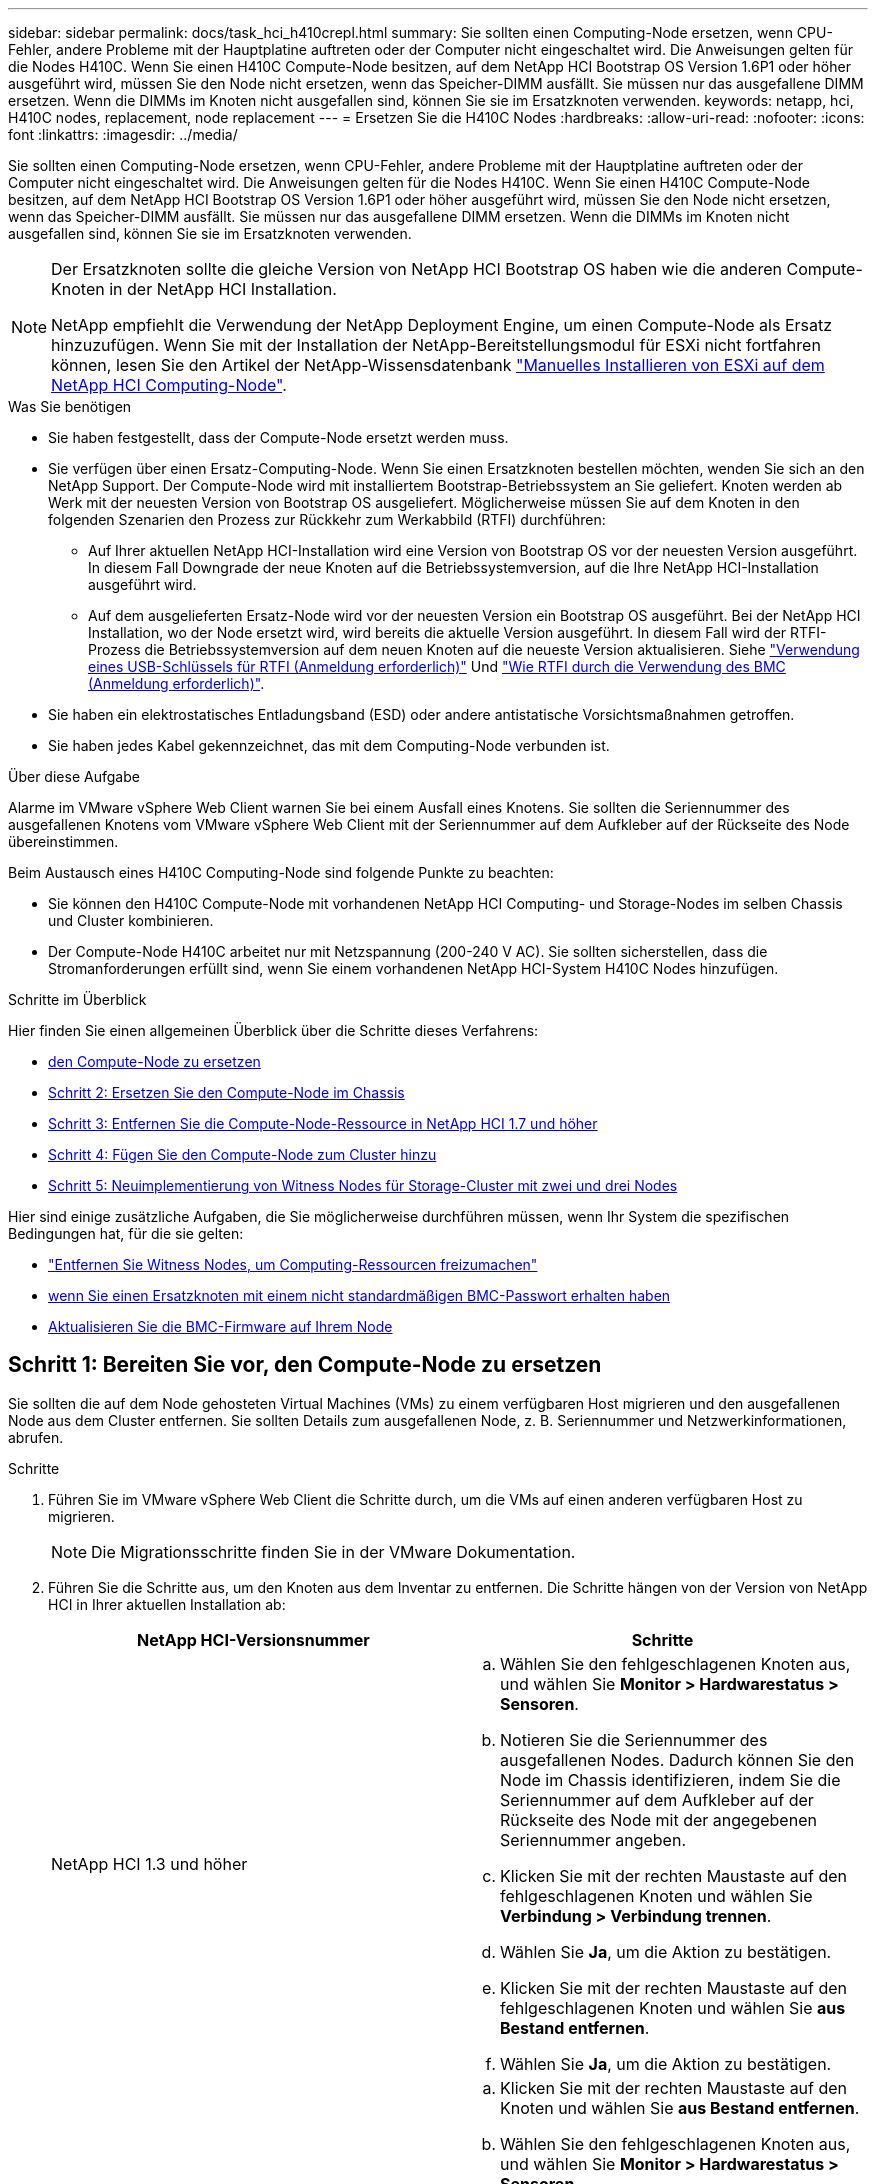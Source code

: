---
sidebar: sidebar 
permalink: docs/task_hci_h410crepl.html 
summary: Sie sollten einen Computing-Node ersetzen, wenn CPU-Fehler, andere Probleme mit der Hauptplatine auftreten oder der Computer nicht eingeschaltet wird. Die Anweisungen gelten für die Nodes H410C. Wenn Sie einen H410C Compute-Node besitzen, auf dem NetApp HCI Bootstrap OS Version 1.6P1 oder höher ausgeführt wird, müssen Sie den Node nicht ersetzen, wenn das Speicher-DIMM ausfällt. Sie müssen nur das ausgefallene DIMM ersetzen. Wenn die DIMMs im Knoten nicht ausgefallen sind, können Sie sie im Ersatzknoten verwenden. 
keywords: netapp, hci, H410C nodes, replacement, node replacement 
---
= Ersetzen Sie die H410C Nodes
:hardbreaks:
:allow-uri-read: 
:nofooter: 
:icons: font
:linkattrs: 
:imagesdir: ../media/


[role="lead"]
Sie sollten einen Computing-Node ersetzen, wenn CPU-Fehler, andere Probleme mit der Hauptplatine auftreten oder der Computer nicht eingeschaltet wird. Die Anweisungen gelten für die Nodes H410C. Wenn Sie einen H410C Compute-Node besitzen, auf dem NetApp HCI Bootstrap OS Version 1.6P1 oder höher ausgeführt wird, müssen Sie den Node nicht ersetzen, wenn das Speicher-DIMM ausfällt. Sie müssen nur das ausgefallene DIMM ersetzen. Wenn die DIMMs im Knoten nicht ausgefallen sind, können Sie sie im Ersatzknoten verwenden.

[NOTE]
====
Der Ersatzknoten sollte die gleiche Version von NetApp HCI Bootstrap OS haben wie die anderen Compute-Knoten in der NetApp HCI Installation.

NetApp empfiehlt die Verwendung der NetApp Deployment Engine, um einen Compute-Node als Ersatz hinzuzufügen. Wenn Sie mit der Installation der NetApp-Bereitstellungsmodul für ESXi nicht fortfahren können, lesen Sie den Artikel der NetApp-Wissensdatenbank https://kb.netapp.com/Legacy/NetApp_HCI/OS/How_to_install_ESXi_on_NetApp_HCI_compute_node_manually["Manuelles Installieren von ESXi auf dem NetApp HCI Computing-Node"^].

====
.Was Sie benötigen
* Sie haben festgestellt, dass der Compute-Node ersetzt werden muss.
* Sie verfügen über einen Ersatz-Computing-Node. Wenn Sie einen Ersatzknoten bestellen möchten, wenden Sie sich an den NetApp Support. Der Compute-Node wird mit installiertem Bootstrap-Betriebssystem an Sie geliefert. Knoten werden ab Werk mit der neuesten Version von Bootstrap OS ausgeliefert. Möglicherweise müssen Sie auf dem Knoten in den folgenden Szenarien den Prozess zur Rückkehr zum Werkabbild (RTFI) durchführen:
+
** Auf Ihrer aktuellen NetApp HCI-Installation wird eine Version von Bootstrap OS vor der neuesten Version ausgeführt. In diesem Fall Downgrade der neue Knoten auf die Betriebssystemversion, auf die Ihre NetApp HCI-Installation ausgeführt wird.
** Auf dem ausgelieferten Ersatz-Node wird vor der neuesten Version ein Bootstrap OS ausgeführt. Bei der NetApp HCI Installation, wo der Node ersetzt wird, wird bereits die aktuelle Version ausgeführt. In diesem Fall wird der RTFI-Prozess die Betriebssystemversion auf dem neuen Knoten auf die neueste Version aktualisieren. Siehe link:https://kb.netapp.com/Advice_and_Troubleshooting/Hybrid_Cloud_Infrastructure/NetApp_HCI/HCI_-_How_to_RTFI_using_a_USB_key["Verwendung eines USB-Schlüssels für RTFI (Anmeldung erforderlich)"^] Und link:https://kb.netapp.com/Advice_and_Troubleshooting/Hybrid_Cloud_Infrastructure/NetApp_HCI/How_to_RTFI_an_HCI_Compute_Node_via_BMC["Wie RTFI durch die Verwendung des BMC (Anmeldung erforderlich)"^].


* Sie haben ein elektrostatisches Entladungsband (ESD) oder andere antistatische Vorsichtsmaßnahmen getroffen.
* Sie haben jedes Kabel gekennzeichnet, das mit dem Computing-Node verbunden ist.


.Über diese Aufgabe
Alarme im VMware vSphere Web Client warnen Sie bei einem Ausfall eines Knotens. Sie sollten die Seriennummer des ausgefallenen Knotens vom VMware vSphere Web Client mit der Seriennummer auf dem Aufkleber auf der Rückseite des Node übereinstimmen.

Beim Austausch eines H410C Computing-Node sind folgende Punkte zu beachten:

* Sie können den H410C Compute-Node mit vorhandenen NetApp HCI Computing- und Storage-Nodes im selben Chassis und Cluster kombinieren.
* Der Compute-Node H410C arbeitet nur mit Netzspannung (200-240 V AC). Sie sollten sicherstellen, dass die Stromanforderungen erfüllt sind, wenn Sie einem vorhandenen NetApp HCI-System H410C Nodes hinzufügen.


.Schritte im Überblick
Hier finden Sie einen allgemeinen Überblick über die Schritte dieses Verfahrens:

* <<Schritt 1: Bereiten Sie vor, den Compute-Node zu ersetzen>>
* <<Schritt 2: Ersetzen Sie den Compute-Node im Chassis>>
* <<Schritt 3: Entfernen Sie die Compute-Node-Ressource in NetApp HCI 1.7 und höher>>
* <<Schritt 4: Fügen Sie den Compute-Node zum Cluster hinzu>>
* <<Schritt 5: Neuimplementierung von Witness Nodes für Storage-Cluster mit zwei und drei Nodes>>


Hier sind einige zusätzliche Aufgaben, die Sie möglicherweise durchführen müssen, wenn Ihr System die spezifischen Bedingungen hat, für die sie gelten:

* link:task_hci_removewn.html["Entfernen Sie Witness Nodes, um Computing-Ressourcen freizumachen"]
* <<Ändern Sie das Passwort, wenn Sie einen Ersatzknoten mit einem nicht standardmäßigen BMC-Passwort erhalten haben>>
* <<Aktualisieren Sie die BMC-Firmware auf Ihrem Node>>




== Schritt 1: Bereiten Sie vor, den Compute-Node zu ersetzen

Sie sollten die auf dem Node gehosteten Virtual Machines (VMs) zu einem verfügbaren Host migrieren und den ausgefallenen Node aus dem Cluster entfernen. Sie sollten Details zum ausgefallenen Node, z. B. Seriennummer und Netzwerkinformationen, abrufen.

.Schritte
. Führen Sie im VMware vSphere Web Client die Schritte durch, um die VMs auf einen anderen verfügbaren Host zu migrieren.
+

NOTE: Die Migrationsschritte finden Sie in der VMware Dokumentation.

. Führen Sie die Schritte aus, um den Knoten aus dem Inventar zu entfernen. Die Schritte hängen von der Version von NetApp HCI in Ihrer aktuellen Installation ab:
+
[cols="2*"]
|===
| NetApp HCI-Versionsnummer | Schritte 


| NetApp HCI 1.3 und höher  a| 
.. Wählen Sie den fehlgeschlagenen Knoten aus, und wählen Sie *Monitor > Hardwarestatus > Sensoren*.
.. Notieren Sie die Seriennummer des ausgefallenen Nodes. Dadurch können Sie den Node im Chassis identifizieren, indem Sie die Seriennummer auf dem Aufkleber auf der Rückseite des Node mit der angegebenen Seriennummer angeben.
.. Klicken Sie mit der rechten Maustaste auf den fehlgeschlagenen Knoten und wählen Sie *Verbindung > Verbindung trennen*.
.. Wählen Sie *Ja*, um die Aktion zu bestätigen.
.. Klicken Sie mit der rechten Maustaste auf den fehlgeschlagenen Knoten und wählen Sie *aus Bestand entfernen*.
.. Wählen Sie *Ja*, um die Aktion zu bestätigen.




| NetApp HCI Versionen vor 1.3  a| 
.. Klicken Sie mit der rechten Maustaste auf den Knoten und wählen Sie *aus Bestand entfernen*.
.. Wählen Sie den fehlgeschlagenen Knoten aus, und wählen Sie *Monitor > Hardwarestatus > Sensoren*.
.. Notieren Sie die Seriennummer des Node 0. Diese ist die Seriennummer des ausgefallenen Node. Dadurch können Sie den Node im Chassis identifizieren, indem Sie die Seriennummer auf dem Aufkleber auf der Rückseite des Node mit der angegebenen Seriennummer angeben.
.. Wenn der fehlgeschlagene Knoten ausgewählt wurde, wählen Sie *Verwalten > Netzwerk > VMkernel-Adapter* aus, und kopieren Sie die vier aufgeführten IP-Adressen. Sie können diese Informationen wiederverwenden, wenn Sie die ersten Schritte zur Netzwerkkonfiguration in VMware ESXi ausführen.


|===




== Schritt 2: Ersetzen Sie den Compute-Node im Chassis

Nachdem Sie den ausgefallenen Node aus dem Cluster entfernt haben, können Sie den Node aus dem Chassis entfernen und den Ersatz-Node installieren.


NOTE: Stellen Sie sicher, dass Sie einen antistatischen Schutz haben, bevor Sie die hier beschriebenen Schritte ausführen.

.Schritte
. Setzen Sie den antistatischen Schutz auf.
. Packen Sie den neuen Node aus, und stellen Sie ihn auf eine Ebene Fläche in der Nähe des Chassis ein. Bewahren Sie das Verpackungsmaterial der Verpackung auf, wenn Sie den ausgefallenen Node an NetApp zurücksenden.
. Beschriften Sie jedes Kabel, das an der Rückseite des Node eingesetzt ist, den Sie entfernen möchten. Nach der Installation des neuen Node sollten die Kabel wieder in die ursprünglichen Ports eingesetzt werden.
. Trennen Sie alle Kabel vom Node.
. Wenn Sie die DIMMs wiederverwenden möchten, entfernen Sie sie.
. Ziehen Sie den Nockengriff auf der rechten Seite des Knotens nach unten, und ziehen Sie den Knoten mit beiden Nockengriffen heraus. Der Nockengriff, den Sie nach unten ziehen sollten, hat einen Pfeil darauf, um die Richtung anzuzeigen, in der er sich bewegt. Der andere Nockengriff bewegt sich nicht und ist dort, um den Knoten herausziehen zu helfen.
+

NOTE: Unterstützen Sie den Node mit beiden Händen, wenn Sie ihn aus dem Chassis ziehen.

. Legen Sie den Knoten auf eine Ebene Fläche. Sie sollten den Node verpacken und ihn an NetApp zurücksenden.
. Installieren Sie den Ersatzknoten.
. Drücken Sie den Node in, bis Sie einen Klick hören.
+

CAUTION: Stellen Sie sicher, dass Sie beim Einschieben des Node in das Chassis keine übermäßige Kraft verwenden.

+

NOTE: Stellen Sie sicher, dass der Node eingeschaltet ist. Wenn er nicht automatisch eingeschaltet wird, drücken Sie den Netzschalter an der Vorderseite des Knotens.

. Wenn Sie die DIMMs aus dem ausgefallenen Knoten entfernt haben, setzen Sie sie in den Ersatzknoten ein.
+

NOTE: Sie sollten DIMMs in denselben Steckplätzen ersetzen, die sie im ausgefallenen Node aus entfernt wurden.

. Schließen Sie die Kabel wieder an die Anschlüsse an, von denen Sie sie ursprünglich getrennt haben. Die Etiketten, die Sie beim Trennen an den Kabeln angebracht hatten, helfen Ihnen dabei.
+

CAUTION: Wenn die Luftströmungsöffnungen an der Rückseite des Gehäuses durch Kabel oder Etiketten blockiert sind, kann dies zu vorzeitigen Komponentenausfällen aufgrund einer Überhitzung führen. Zwingen Sie die Kabel nicht zu den Ports. Kabel, Ports oder beides können beschädigt werden.

+

TIP: Stellen Sie sicher, dass der Ersatz-Node auf die gleiche Weise wie die anderen Nodes im Chassis verkabelt ist.





== Schritt 3: Entfernen Sie die Compute-Node-Ressource in NetApp HCI 1.7 und höher

In NetApp HCI 1.7 und höher sollte nach dem physischen Austausch des Nodes die Computing-Node-Ressource über die Management-Node-APIs entfernt werden. Zur Verwendung VON REST-APIs muss auf Ihrem Storage-Cluster NetApp Element Software 11.5 oder höher ausgeführt werden. Sie sollten einen Management-Node mit Version 11.5 oder höher implementiert haben.

.Schritte
. Geben Sie die Management-Node-IP-Adresse gefolgt von /mNode ein:
`https://[IP address]/mnode`
. Wählen Sie *autorisieren* oder ein Schloss-Symbol aus und geben Sie Cluster-Administrator-Anmeldeinformationen ein, um APIs zu verwenden.
+
.. Geben Sie den Benutzernamen und das Passwort für den Cluster ein.
.. Wählen Sie Text anfordern aus der Dropdown-Liste Typ aus, wenn der Wert nicht bereits ausgewählt ist.
.. Geben Sie die Client-ID als mNode-Client ein, wenn der Wert nicht bereits gefüllt ist. Geben Sie keinen Wert für das Clientgeheimnis ein.
.. Wählen Sie *autorisieren*, um eine Sitzung zu starten.
+

NOTE: Wenn Sie die bekommen `Auth Error TypeError: Failed to fetch` Fehlermeldung nachdem Sie versuchen, die Autorisierung zu genehmigen, müssen Sie möglicherweise das SSL-Zertifikat für die MVIP Ihres Clusters akzeptieren. Kopieren Sie die IP in die Token-URL, fügen Sie die IP in eine andere Browser-Registerkarte ein und autorisieren Sie sie erneut. Wenn Sie versuchen, einen Befehl auszuführen, nachdem das Token abgelaufen ist, erhalten Sie einen `Error: UNAUTHORIZED` Fehler. Wenn Sie diese Antwort erhalten, autorisieren Sie erneut.



. Schließen Sie das Dialogfeld Verfügbare Berechtigungen.
. Wählen Sie *GET/Assets* aus.
. Wählen Sie *Probieren Sie es aus*.
. Wählen Sie *Ausführen*. Scrollen Sie im Antwortkörper nach unten zum Abschnitt „Computing“ und kopieren Sie die übergeordneten Werte und die id für den fehlgeschlagenen Rechenknoten.
. Wählen Sie *DELETE/Assets/{Asset_id}/Compute-Nodes/{Compute_id}* aus.
. Wählen Sie *Probieren Sie es aus*. Geben Sie die übergeordneten und id-Werte in Schritt 7 ein.
. Wählen Sie *Ausführen*.




== Schritt 4: Fügen Sie den Compute-Node zum Cluster hinzu

Der Computing-Node sollte wieder dem Cluster hinzugefügt werden. Die Schritte hängen von der Version von NetApp HCI ab, die Sie ausführen.



=== NetApp HCI 1.6P1 und höher

Sie können NetApp Hybrid Cloud Control nur verwenden, wenn Ihre NetApp HCI Installation unter Version 1.6P1 oder höher ausgeführt wird.

.Was Sie benötigen
* Stellen Sie sicher, dass der vSphere Instance NetApp HCI die Lizenzierung von vSphere Enterprise Plus nutzt, wenn Sie eine Implementierung mit Virtual Distributed Switches erweitern.
* Stellen Sie sicher, dass für keine der in NetApp HCI verwendeten vCenter oder vSphere Instanzen abgelaufene Lizenzen vorhanden sind.
* Stellen Sie sicher, dass Sie über freie und nicht genutzte IPv4-Adressen im gleichen Netzwerksegment wie vorhandene Knoten verfügen (jeder neue Node muss im gleichen Netzwerk wie die vorhandenen Knoten seines Typs installiert sein).
* Stellen Sie sicher, dass Sie über die Anmeldedaten für das vCenter-Administratorkonto verfügen.
* Stellen Sie sicher, dass jeder neue Node dieselbe Netzwerktopologie und -Verkabelung wie die vorhandenen Storage- oder Computing-Cluster verwendet.
* link:task_hcc_manage_vol_access_groups.html["Verwalten Sie die Initiatoren und Volume-Zugriffsgruppen"] Für den neuen Computing-Node.


.Schritte
. Öffnen Sie die IP-Adresse des Management-Node in einem Webbrowser. Beispiel:
+
[listing]
----
https://<ManagementNodeIP>
----
. Melden Sie sich bei NetApp Hybrid Cloud Control an, indem Sie die Anmeldedaten des NetApp HCI-Storage-Cluster-Administrators bereitstellen.
. Wählen Sie im Fenster Installation erweitern die Option *erweitern*.
. Melden Sie sich bei der NetApp Deployment Engine an, indem Sie die Anmeldedaten des Administrators für das lokale NetApp HCI-Storage-Cluster angeben.
+

NOTE: Sie können sich nicht mit den Anmeldeinformationen für das Lightweight Directory Access Protocol anmelden.

. Wählen Sie auf der Willkommensseite *Ja* aus.
. Führen Sie auf der Seite Endbenutzer-Lizenz die folgenden Aktionen durch:
+
.. Lesen Sie die VMware-Endbenutzer-Lizenzvereinbarung.
.. Wenn Sie die Bedingungen akzeptieren, wählen Sie *Ich akzeptiere* am Ende des Vertragstextes.


. Wählen Sie *Weiter*.
. Führen Sie auf der vCenter Seite die folgenden Schritte aus:
+
.. Geben Sie einen FQDN oder eine IP-Adresse und Administratoranmeldeinformationen für die vCenter Instanz ein, die mit Ihrer NetApp HCI-Installation verknüpft ist.
.. Wählen Sie *Weiter*.
.. Wählen Sie ein vorhandenes vSphere Datacenter aus, zu dem der neue Computing-Node hinzugefügt werden soll, oder wählen Sie *Neues Datacenter erstellen* aus, um die neuen Computing-Nodes einem neuen Datacenter hinzuzufügen.
+

NOTE: Wenn Sie „Neues Datacenter erstellen“ auswählen, wird das Feld „Cluster“ automatisch ausgefüllt.

.. Wenn Sie ein vorhandenes Datacenter ausgewählt haben, wählen Sie ein vSphere Cluster aus, mit dem die neuen Computing-Nodes verknüpft werden sollen.
+

NOTE: Wenn NetApp HCI die Netzwerkeinstellungen des ausgewählten Clusters nicht erkennen kann, stellen Sie sicher, dass die vmKernel- und vmnic-Zuordnung für die Management-, Storage- und vMotion-Netzwerke auf die Bereitstellungsstandards eingestellt sind.

.. Wählen Sie *Weiter*.


. Geben Sie auf der Seite ESXi-Anmeldeinformationen ein ESXi-Root-Passwort für den hinzuzufügenden Computing-Node oder die Nodes ein. Sie sollten dasselbe Passwort verwenden, das während der ersten NetApp HCI-Implementierung erstellt wurde.
. Wählen Sie *Weiter*.
. Wenn Sie ein neues vSphere Datacenter-Cluster erstellt haben, wählen Sie auf der Seite Netzwerktopologie eine Netzwerktopologie aus, die mit den neuen Computing-Nodes, die Sie hinzufügen, übereinstimmt.
+

NOTE: Sie können die Option mit zwei Kabeln nur auswählen, wenn Ihre Computing-Nodes die Topologie mit zwei Kabeln verwenden und die vorhandene NetApp HCI-Implementierung mit VLAN-IDs konfiguriert ist.

. Wählen Sie auf der Seite „Available Inventory“ den Node aus, den Sie der vorhandenen NetApp HCI-Installation hinzufügen möchten.
+

TIP: Bei einigen Computing-Nodes müssen Sie EVC möglicherweise auf der höchsten Ebene aktivieren, die Ihre vCenter-Version unterstützt, bevor Sie sie zu Ihrer Installation hinzufügen können. Sie sollten den vSphere-Client verwenden, um EVC für diese Computing-Nodes zu aktivieren. Aktualisieren Sie nach der Aktivierung die Seite *Inventar*, und versuchen Sie erneut, die Computing-Nodes hinzuzufügen.

. Wählen Sie *Weiter*.
. Optional: Wenn Sie einen neuen vSphere Datacenter-Cluster erstellt haben, importieren Sie auf der Seite Netzwerkeinstellungen Netzwerkinformationen aus einer vorhandenen NetApp HCI-Bereitstellung, indem Sie das Kontrollkästchen *Kopiereinstellung aus einem vorhandenen Cluster* aktivieren. Dadurch werden das Standard-Gateway und die Subnetzinformationen für jedes Netzwerk gefüllt.
. Auf der Seite Netzwerkeinstellungen wurden einige Netzwerkinformationen von der ersten Bereitstellung erkannt. Der neue Compute-Node wird nach Seriennummer aufgeführt, und Sie sollten ihm neue Netzwerkinformationen zuweisen. Führen Sie für den neuen Computing-Node die folgenden Schritte aus:
+
.. Wenn NetApp HCI ein Benennungspräfix erkannt hat, kopieren Sie es aus dem Feld Namenspräfix, und fügen Sie es als Präfix für den neuen eindeutigen Hostnamen ein, den Sie im Feld *Hostname* hinzufügen.
.. Geben Sie im Feld *Management-IP-Adresse* eine Management-IP-Adresse für den Compute-Node im Subnetz des Managementnetzwerks ein.
.. Geben Sie im Feld vMotion IP-Adresse eine vMotion IP-Adresse für den Computing-Node im Subnetz des vMotion-Netzwerks ein.
.. Geben Sie im Feld iSCSI A - IP-Adresse eine IP-Adresse für den ersten iSCSI-Port des Compute-Node im iSCSI-Netzwerk-Subnetz ein.
.. Geben Sie im Feld iSCSI B - IP-Adresse eine IP-Adresse für den zweiten iSCSI-Port des Compute-Node im iSCSI-Netzwerk-Subnetz ein.


. Wählen Sie *Weiter*.
. Auf der Seite „Überprüfung“ im Abschnitt „Netzwerkeinstellungen“ wird der neue Knoten fett gedruckt. Wenn Sie die Informationen in einem beliebigen Abschnitt ändern müssen, führen Sie die folgenden Schritte aus:
+
.. Wählen Sie *Bearbeiten* für diesen Abschnitt aus.
.. Wenn Sie die Änderungen vorgenommen haben, klicken Sie auf einer der folgenden Seiten auf Weiter, um zur Seite „Prüfen“ zurückzukehren.


. Optional: Wenn Sie keine Cluster-Statistiken und Support-Informationen an von NetApp gehostete SolidFire Active IQ Server senden möchten, deaktivieren Sie das endgültige Kontrollkästchen. Hierdurch wird der Zustand und die Diagnoseüberwachung in Echtzeit für NetApp HCI deaktiviert. Wenn diese Funktion deaktiviert wird, ist es für NetApp nicht mehr möglich, NetApp HCI proaktiv zu unterstützen und zu überwachen, um Probleme zu erkennen und zu beheben, bevor die Produktion beeinträchtigt wird.
. Wählen Sie *Knoten Hinzufügen*. Sie können den Fortschritt überwachen, während NetApp HCI die Ressourcen hinzufügt und konfiguriert.
. Optional: Vergewissern Sie sich, dass der neue Computing-Node in vCenter sichtbar ist.




=== NetApp HCI 1.4 P2, 1.4 und 1.3

Wenn Ihre NetApp HCI-Installation Version 1.4P2, 1.4 oder 1.3 ausführt, können Sie den Node mit der NetApp Deployment Engine dem Cluster hinzufügen.

.Was Sie benötigen
* Stellen Sie sicher, dass der vSphere Instance NetApp HCI die Lizenzierung von vSphere Enterprise Plus nutzt, wenn Sie eine Implementierung mit Virtual Distributed Switches erweitern.
* Stellen Sie sicher, dass für keine der in NetApp HCI verwendeten vCenter oder vSphere Instanzen abgelaufene Lizenzen vorhanden sind.
* Stellen Sie sicher, dass Sie über freie und nicht genutzte IPv4-Adressen im gleichen Netzwerksegment wie vorhandene Knoten verfügen (jeder neue Node muss im gleichen Netzwerk wie die vorhandenen Knoten seines Typs installiert sein).
* Stellen Sie sicher, dass Sie über die Anmeldedaten für das vCenter-Administratorkonto verfügen.
* Stellen Sie sicher, dass jeder neue Node dieselbe Netzwerktopologie und -Verkabelung wie die vorhandenen Storage- oder Computing-Cluster verwendet.


.Schritte
. Navigieren Sie zu der Management-IP-Adresse eines der vorhandenen Storage-Nodes:
`http://<storage_node_management_IP_address>/`
. Melden Sie sich bei der NetApp Deployment Engine an, indem Sie die Anmeldedaten des Administrators für das lokale NetApp HCI-Storage-Cluster angeben.
+

NOTE: Sie können sich nicht mit den Anmeldeinformationen für das Lightweight Directory Access Protocol anmelden.

. Wählen Sie *Erweitern Sie Ihre Installation*.
. Wählen Sie auf der Willkommensseite *Ja* aus.
. Führen Sie auf der Seite Endbenutzer-Lizenz die folgenden Aktionen durch:
+
.. Lesen Sie die VMware-Endbenutzer-Lizenzvereinbarung.
.. Wenn Sie die Bedingungen akzeptieren, wählen Sie *Ich akzeptiere* am Ende des Vertragstextes.


. Wählen Sie *Weiter*.
. Führen Sie auf der vCenter Seite die folgenden Schritte aus:
+
.. Geben Sie einen FQDN oder eine IP-Adresse und Administratoranmeldeinformationen für die vCenter Instanz ein, die mit Ihrer NetApp HCI-Installation verknüpft ist.
.. Wählen Sie *Weiter*.
.. Wählen Sie ein vorhandenes vSphere Datacenter aus, dem der neue Computing-Node hinzugefügt werden soll.
.. Wählen Sie ein vSphere-Cluster aus, dem der neue Computing-Node zugeordnet werden soll.
+

NOTE: Wenn Sie einen Compute-Node mit einer CPU-Generation hinzufügen, der sich von der CPU-Generation der vorhandenen Computing-Nodes unterscheidet und bei der steuernden vCenter Instanz Enhanced vMotion Compatibility (EVC) deaktiviert ist, sollten Sie EVC aktivieren, bevor Sie fortfahren. Dadurch wird für vMotion Funktionalität nach der Erweiterung gesorgt.

.. Wählen Sie *Weiter*.


. Erstellen Sie auf der Seite ESXi Credentials ESXi Administrator Credentials für den hinzuzufügenden Computing-Node. Sie sollten dieselben Master-Anmeldeinformationen verwenden, die während der ersten NetApp HCI-Bereitstellung erstellt wurden.
. Wählen Sie *Weiter*.
. Wählen Sie auf der Seite „Available Inventory“ den Node aus, den Sie der vorhandenen NetApp HCI-Installation hinzufügen möchten.
+

TIP: Bei einigen Computing-Nodes müssen Sie EVC möglicherweise auf der höchsten Ebene aktivieren, die Ihre vCenter-Version unterstützt, bevor Sie sie zu Ihrer Installation hinzufügen können. Sie sollten den vSphere-Client verwenden, um EVC für diese Computing-Nodes zu aktivieren. Aktualisieren Sie nach dem Aktivieren die Seite „Inventar“, und versuchen Sie erneut, die Computing-Nodes hinzuzufügen.

. Wählen Sie *Weiter*.
. Führen Sie auf der Seite Netzwerkeinstellungen die folgenden Schritte aus:
+
.. Überprüfen Sie die bei der ersten Bereitstellung erkannten Informationen.
.. Jeder neue Computing-Node wird nach Seriennummer aufgeführt. Sollten Sie ihm neue Netzwerkinformationen zuweisen. Führen Sie für jeden neuen Storage-Node die folgenden Schritte aus:
+
... Wenn NetApp HCI ein Benennungspräfix erkannt hat, kopieren Sie es aus dem Feld Erkennungspräfix, und fügen Sie es als Präfix für den neuen eindeutigen Hostnamen ein, den Sie im Feld Hostname hinzufügen.
... Geben Sie im Feld Management-IP-Adresse eine Management-IP-Adresse für den Computing-Node im Subnetz des Managementnetzwerks ein.
... Geben Sie im Feld vMotion IP-Adresse eine vMotion IP-Adresse für den Computing-Node im Subnetz des vMotion-Netzwerks ein.
... Geben Sie im Feld iSCSI A - IP-Adresse eine IP-Adresse für den ersten iSCSI-Port des Compute-Node im iSCSI-Netzwerk-Subnetz ein.
... Geben Sie im Feld iSCSI B - IP-Adresse eine IP-Adresse für den zweiten iSCSI-Port des Compute-Node im iSCSI-Netzwerk-Subnetz ein.


.. Wählen Sie *Weiter*.


. Auf der Seite „Überprüfung“ im Abschnitt „Netzwerkeinstellungen“ wird der neue Knoten fett gedruckt. Wenn Sie Änderungen an den Informationen in einem beliebigen Abschnitt vornehmen möchten, führen Sie die folgenden Schritte aus:
+
.. Wählen Sie *Bearbeiten* für diesen Abschnitt aus.
.. Wenn Sie die Änderungen abgeschlossen haben, wählen Sie auf den nachfolgenden Seiten *Weiter* aus, um zur Seite Überprüfung zurückzukehren.


. Optional: Wenn Sie keine Cluster-Statistiken und Support-Informationen an von NetApp gehostete Active IQ Server senden möchten, deaktivieren Sie das endgültige Kontrollkästchen. Hierdurch wird der Zustand und die Diagnoseüberwachung in Echtzeit für NetApp HCI deaktiviert. Wenn diese Funktion deaktiviert wird, ist es für NetApp nicht mehr möglich, NetApp HCI proaktiv zu unterstützen und zu überwachen, um Probleme zu erkennen und zu beheben, bevor die Produktion beeinträchtigt wird.
. Wählen Sie *Knoten Hinzufügen*. Sie können den Fortschritt überwachen, während NetApp HCI die Ressourcen hinzufügt und konfiguriert.
. Optional: Vergewissern Sie sich, dass der neue Computing-Node in vCenter sichtbar ist.




=== NetApp HCI 1.2, 1.1 und 1.0

Nachdem der Node physisch ersetzt wurde, sollten Sie ihn zurück zum VMware ESXi Cluster hinzufügen und verschiedene Netzwerkkonfigurationen durchführen, damit Sie alle verfügbaren Funktionen nutzen können.


NOTE: Sie sollten über eine Konsole oder Tastatur, Video, Maus (KVM) verfügen, um diese Schritte auszuführen.

.Schritte
. VMware ESXi Version 6.0.0 installieren und konfigurieren Sie wie folgt:
+
.. Wählen Sie auf der Fernbedienung oder dem KVM-Bildschirm die Option *Power Control > Set Power Reset* aus. Hierdurch wird der Node neu gestartet.
.. Wählen Sie im sich öffnenden Startmenü durch Drücken der nach-unten-Taste die Option *ESXi Install* aus.
+

NOTE: Dieses Fenster bleibt nur fünf Sekunden lang geöffnet. Wenn Sie die Auswahl nicht in fünf Sekunden treffen, sollten Sie den Knoten erneut starten.

.. Drücken Sie *Enter*, um den Installationsvorgang zu starten.
.. Führen Sie die Schritte im Installationsassistenten durch.
+

NOTE: Wenn Sie aufgefordert werden, den Datenträger auszuwählen, auf dem ESXi installiert werden soll, sollten Sie das zweite Laufwerk in der Liste durch Auswahl der nach-unten-Taste auswählen. Wenn Sie zur Eingabe eines Root-Passworts aufgefordert werden, sollten Sie das gleiche Passwort eingeben, das Sie in der NetApp Deployment Engine beim Einrichten von NetApp HCI konfiguriert haben.

.. Drücken Sie nach Abschluss der Installation *Enter*, um den Knoten neu zu starten.
+

NOTE: Standardmäßig wird der Knoten mit dem NetApp HCI Bootstrap-Betriebssystem neu gestartet. Sie sollten eine einmalige Konfiguration auf dem Knoten durchführen, damit er VMware ESXi verwendet.



. Konfigurieren Sie VMware ESXi auf dem Knoten wie folgt:
+
.. Geben Sie im Anmeldefenster des NetApp HCI Bootstrap OS Terminal User Interface (TUI) die folgenden Informationen ein:
+
... Benutzername: Element
... Passwort: CatchTheFire!


.. Drücken Sie die nach-unten-Taste, um *OK* auszuwählen.
.. Drücken Sie zum Anmelden die Eingabetaste*.
.. Wählen Sie im Hauptmenü mit der nach-unten-Taste *Support Tunnel > Open Support Tunnel* aus.
.. Geben Sie im angezeigten Fenster Portinformationen ein.
+

NOTE: Hierzu sollten Sie sich an den NetApp Support wenden. NetApp Support meldet sich beim Node an, um die Boot-Konfigurationsdatei festzulegen und die Konfigurationsaufgabe abzuschließen.

.. Starten Sie den Node neu.


. Konfigurieren Sie das Managementnetzwerk wie folgt:
+
.. Melden Sie sich bei VMware ESXi an, indem Sie die folgenden Anmeldedaten eingeben:
+
... Benutzername: Root
... Passwort: Das Passwort, das Sie beim Installieren von VMware ESXi festgelegt haben.
+

NOTE: Das Passwort sollte mit den Parametern übereinstimmen, die Sie bei der Einrichtung von NetApp HCI in der NetApp Deployment Engine konfiguriert haben.



.. Wählen Sie * Managementnetzwerk konfigurieren*, und drücken Sie *Enter*.
.. Wählen Sie *Netzwerkadapter* aus, und drücken Sie *Enter*.
.. Wählen Sie *vmnic2* und *vmnic3* aus, und drücken Sie *Enter*.
.. Wählen Sie *IPv4-Konfiguration* aus, und drücken Sie die Leertaste auf der Tastatur, um die Option statische Konfiguration auszuwählen.
.. Geben Sie die IP-Adresse, die Subnetzmaske und die Standard-Gateway-Informationen ein, und drücken Sie *Enter*. Sie können die kopierten Informationen wiederverwenden, bevor Sie den Node entfernt haben. Die IP-Adresse, die Sie hier eingeben, ist die Management-Netzwerk-IP-Adresse, die Sie zuvor kopiert haben.
.. Drücken Sie * Esc*, um den Abschnitt Managementnetzwerk konfigurieren zu beenden.
.. Wählen Sie *Ja*, um die Änderungen anzuwenden.


. Konfigurieren Sie das Netzwerk so, dass der Node mit den anderen Nodes im Cluster synchronisiert wird:
+
[role="tabbed-block"]
====
.Element Plug-in für vCenter 5.0 und höher
--
Ab dem Element Plug-in für vCenter 5.0 fügen Sie den Node (Host) zum Datacenter hinzu.

.. Wählen Sie im VMware vSphere Web Client *Inventar > Hosts und Cluster* aus.
.. Klicken Sie mit der rechten Maustaste auf das Rechenzentrum, und wählen Sie *Host hinzufügen*.
+
Der Assistent führt Sie durch das Hinzufügen des Hosts.

+

NOTE: Wenn Sie zur Eingabe des Benutzernamens und des Passworts aufgefordert werden, verwenden Sie die folgenden Anmeldedaten: Benutzername: Root Passwort: Das Passwort, das Sie bei der Einrichtung von NetApp HCI in der NetApp Deployment Engine konfiguriert haben

+
Es kann ein paar Minuten dauern, bis der Node dem Cluster hinzugefügt wurde. Nach Abschluss des Prozesses wird der neu hinzugefügte Node unter dem Cluster aufgeführt.

.. Wählen Sie den Knoten aus, und wählen Sie dann *Configure > Networking > Virtual Switches* aus, und führen Sie die folgenden Schritte aus:
+
... Erweitern Sie *vSwitch0*.
... Wählen Sie in der angezeigten Grafik das VM-Netzwerk aus image:three_horizontal_dots.PNG["Menüsymbol"] Symbol gefolgt von *Entfernen*.
+
image::h410c-esxi-vm.PNG[Zeigt den Bildschirm zum Entfernen der VM an.]

... Bestätigen Sie die Aktion.
... Wählen Sie im vSwitch0-Header *EDIT* aus.
... Wählen Sie im Fenster vSwitch0 - Einstellungen bearbeiten die Option *Teaming und Failover* aus.
... Stellen Sie sicher, dass vmnic3 unter Standby-Adapter aufgeführt ist, und wählen Sie *OK*.


.. Wählen Sie in der angezeigten Grafik das Managementnetzwerk aus image:three_horizontal_dots.PNG["Menüsymbol"] Symbol gefolgt von *Einstellungen bearbeiten*.
+
image::h410c-esxi-mgmt-network.PNG[Zeigt den Bildschirm zum Bearbeiten des Verwaltungsnetzwerks an.]

+
... Wählen Sie im Fenster Verwaltungsnetzwerk - Einstellungen bearbeiten die Option *Teaming und Failover* aus.
... Stellen Sie sicher, dass vmnic3 unter Standby-Adapter aufgeführt ist, und wählen Sie *OK*.


.. Wählen Sie im vSwitch0-Header *Add Networking* aus, und geben Sie die folgenden Details in das angezeigte Fenster ein:
+
... Wählen Sie für den Verbindungstyp *Virtuelle Maschine Portgruppe für einen Standard-Switch* aus, und wählen Sie *Weiter*.
... Wählen Sie für das Zielgerät *Neuer Standardschalter* und wählen Sie *Weiter*.
... Verschieben Sie unter Create a Standard Switch die Optionen vmnic0 und vmnic4 in Active Adapter, und wählen Sie *Next* aus.
... Überprüfen Sie unter Verbindungseinstellungen, ob das VM-Netzwerk die Netzwerkbezeichnung ist, und geben Sie bei Bedarf die VLAN-ID ein.
... Wählen Sie *Weiter*.
... Überprüfen Sie den Bildschirm bereit zur Fertigstellung, und wählen Sie *Fertig stellen*.


.. Erweitern Sie vSwitch1 und wählen Sie *EDIT*, um die Einstellungen wie folgt zu bearbeiten:
+
... Stellen Sie unter Eigenschaften die MTU auf 9000 ein, und wählen Sie *OK*.


.. Wählen Sie in der angezeigten Grafik das VM-Netzwerk aus image:three_horizontal_dots.PNG["Menüsymbol"] Symbol gefolgt von *Bearbeiten*.
+
... Wählen Sie *Sicherheit* aus, und wählen Sie die folgenden Optionen aus:
+
image::vswitch1_vcp_50.PNG[Zeigt die Sicherheitsauswahl für das VM-Netzwerk an.]

... Wählen Sie *Teaming und Failover*, und aktivieren Sie das Kontrollkästchen *Override*.
... Versetzen Sie vmnic0 in den Standby-Adapter.
... Wählen Sie *OK*.


.. Wählen Sie im vSwitch1-Header *ADD NETWORKING* aus und geben Sie im Fenster Add Networking folgende Details ein:
+
... Wählen Sie für den Verbindungstyp *VMkernel Netzwerkadapter* aus, und wählen Sie *Weiter*.
... Wählen Sie für das Zielgerät die Option, um einen vorhandenen Standard-Switch zu verwenden, navigieren Sie zu vSwitch1, und wählen Sie *Weiter* aus.
... Verschieben Sie unter Create a Standard Switch die Optionen vmnic1 und vmnic5 in Active Adapter, und wählen Sie *Next* aus.
... Ändern Sie unter Port-Eigenschaften das Netzwerketikett in vMotion, aktivieren Sie unter Enable Services das Kontrollkästchen für vMotion Traffic und wählen Sie *Next* aus.
... Geben Sie unter IPv4-Einstellungen die IPv4-Informationen ein, und wählen Sie *Weiter*.
... Wenn Sie bereit sind, fortzufahren, wählen Sie *Fertig stellen*.


.. Wählen Sie in der angezeigten Grafik die Option vMotion aus image:three_horizontal_dots.PNG["Menüsymbol"] Symbol gefolgt von *Bearbeiten*.
+
... Wählen Sie *Sicherheit* aus, und wählen Sie die folgenden Optionen aus:
+
image::vmotion_vcp_50.PNG[Zeigt die Sicherheitsauswahl für vMotion an.]

... Wählen Sie *Teaming und Failover*, und aktivieren Sie das Kontrollkästchen *Override*.
... Versetzen Sie vmnic4 in den Standby-Adapter.
... Wählen Sie *OK*.


.. Wählen Sie im vSwitch1-Header *ADD NETWORKING* aus und geben Sie im Fenster Add Networking folgende Details ein:
+
... Wählen Sie für den Verbindungstyp *VMkernel Netzwerkadapter* aus, und wählen Sie *Weiter*.
... Wählen Sie für das Zielgerät *Neuer Standardschalter* und wählen Sie *Weiter*.
... Verschieben Sie unter Create a Standard Switch die Optionen vmnic1 und vmnic5 in Active Adapter, und wählen Sie *Next* aus.
... Ändern Sie unter Port-Eigenschaften das Netzwerketikett in iSCSI-B, und wählen Sie *Weiter*.
... Geben Sie unter IPv4-Einstellungen die IPv4-Informationen ein, und wählen Sie *Weiter*.
... Wenn Sie bereit sind, fortzufahren, wählen Sie *Fertig stellen*.


.. Erweitern Sie *vSwitch2*, und wählen Sie *EDIT*:
+
... Stellen Sie unter Eigenschaften die MTU auf 9000 ein, und wählen Sie *OK*.


.. Wählen Sie in der angezeigten Grafik iSCSI-B aus image:three_horizontal_dots.PNG["Menüsymbol"] Symbol gefolgt von *Bearbeiten*.
+
... Wählen Sie *Sicherheit* aus, und wählen Sie die folgenden Optionen aus:
+
image::iscsi-b-vcp-50.PNG[Zeigt die Sicherheitsauswahl für das iSCSI-B-Netzwerk an.]

... Wählen Sie *Teaming und Failover*, und aktivieren Sie das Kontrollkästchen *Override*.
... Verschieben Sie vmnic1 auf nicht verwendete Adapter.
... Wählen Sie *OK*.


.. Wählen Sie im vSwitch1-Header *ADD NETWORKING* aus und geben Sie im Fenster Add Networking folgende Details ein:
+
... Wählen Sie für den Verbindungstyp *VMkernel Netzwerkadapter* aus, und wählen Sie *Weiter*.
... Wählen Sie für das Zielgerät die Option, um einen vorhandenen Standard-Switch zu verwenden, navigieren Sie zu vSwitch2, und wählen Sie *Weiter* aus.
... Ändern Sie unter Port-Eigenschaften die Netzwerkbezeichnung auf iSCSI-A und wählen Sie *Next* aus.
... Geben Sie unter IPv4-Einstellungen die IPv4-Informationen ein, und wählen Sie *Weiter*.
... Wenn Sie bereit sind, fortzufahren, wählen Sie *Fertig stellen*.


.. Wählen Sie in der angezeigten Grafik iSCSI-A aus image:three_horizontal_dots.PNG["Menüsymbol"] Symbol gefolgt von *Bearbeiten*.
+
... Wählen Sie *Sicherheit* aus, und wählen Sie die folgenden Optionen aus:
+
image::iscsi-a-vcp-50.PNG[Zeigt die Sicherheitsauswahl für das iSCSI-A-Netzwerk an.]

... Wählen Sie *Teaming und Failover*, und aktivieren Sie das Kontrollkästchen *Override*.
... Bewegen Sie vmnic5 mit dem Pfeilsymbol in nicht verwendete Adapter.
... Wählen Sie *OK*.


.. Wenn der neu hinzugefügte Knoten ausgewählt ist und die Registerkarte Konfigurieren geöffnet ist, wählen Sie *Speicher > Speicheradapter* aus, und führen Sie die folgenden Schritte aus:
+
... Wählen Sie die Liste *SOFTWARE-ADAPTER hinzufügen* aus.
... Wählen Sie *Add iSCSI Adapter* aus, und wählen Sie *OK* aus.
... Wählen Sie unter Speicheradapter den iSCSI-Adapter aus
... Kopieren Sie unter Eigenschaften > Allgemein den iSCSI-Namen.
+
image::iscsi-adapter-name-vcp-50.PNG[Zeigt die IQN-Zeichenfolge des iSCSI-Adapters an.]

+

NOTE: Sie benötigen den iSCSI-Namen beim Erstellen des Initiators.



.. Führen Sie im NetApp SolidFire vCenter Plug-in folgende Schritte aus:
+
... Wählen Sie die Zielinstanz aus.
... Wählen Sie *Management*.
... Wählen Sie das Ziel-Cluster aus.
... Wählen Sie *Verwaltung > Initiatoren*.
... Wählen Sie *Initiator Erstellen*.
... Geben Sie die zuvor kopierte IQN-Adresse im Feld IQN/WWPN ein.
... Wählen Sie *OK*.
... Wählen Sie den neuen Initiator aus.
... Wählen Sie *Actions list > Bulk Actions* aus, und wählen Sie *Add to Access Group* aus.
... Wählen Sie die Zielzugriffsgruppe aus, und wählen Sie *Hinzufügen*.


.. Wählen Sie im VMware vSphere Web Client unter Storage Adapter den iSCSI-Adapter aus, und führen Sie die folgenden Schritte aus:
+
... Wählen Sie *Dynamic Discovery > Add*.
... Geben Sie die SVIP-IP-Adresse in das Feld iSCSI-Server ein.
+

NOTE: Um die SVIP-IP-Adresse zu erhalten, wählen Sie *NetApp Element-Verwaltung* und kopieren Sie die SVIP-IP-Adresse. Behalten Sie die Standard-Portnummer wie lautet bei. Es sollte 3260 sein.

... Wählen Sie *OK*.
... Wählen Sie *Network Port Binding*, und wählen Sie *ADD*.
... Wählen Sie iSCSI-A und iSCSI-B und dann *OK* aus
... Wählen Sie *ADAPTER ERNEUT SCANNEN*.
... Wählen Sie *SPEICHER ERNEUT SCANNEN*. Suchen Sie nach neuen VMFS-Volumes, und wählen Sie *OK*.
... Überprüfen Sie nach Abschluss der erneuten Überprüfung, ob die Volumes im Cluster und die Datastores auf dem neuen Compute-Node (Host) sichtbar sind.




--
.Element Plug-in für vCenter 4.10 und früher
--
Fügen Sie für Element Plug-in für vCenter 4.10 und früher den Node (Host) zum Cluster hinzu.

.. Wählen Sie im VMware vSphere Web Client *Hosts und Cluster* aus.
.. Klicken Sie mit der rechten Maustaste auf den Cluster, dem Sie den Knoten hinzufügen möchten, und wählen Sie *Host hinzufügen*.
+
Der Assistent führt Sie durch das Hinzufügen des Hosts.

+

NOTE: Wenn Sie zur Eingabe des Benutzernamens und des Passworts aufgefordert werden, verwenden Sie die folgenden Anmeldedaten: Benutzername: Root Passwort: Das Passwort, das Sie bei der Einrichtung von NetApp HCI in der NetApp Deployment Engine konfiguriert haben

+
Es kann ein paar Minuten dauern, bis der Node dem Cluster hinzugefügt wurde. Nach Abschluss des Prozesses wird der neu hinzugefügte Node unter dem Cluster aufgeführt.

.. Wählen Sie den Knoten aus, und wählen Sie dann *Verwalten > Networking > Virtuelle Switches* aus, und führen Sie die folgenden Schritte aus:
+
... Wählen Sie *vSwitch0*. Es sollte nur vSwitch0 in der angezeigten Tabelle angezeigt werden.
... Wählen Sie in der angezeigten Grafik *VM Network* aus, und klicken Sie auf *X*, um die VM-Netzwerkanschlussgruppe zu entfernen.
+
image::h410c-esxi-1.gif[Zeigt den Bildschirm an, um die VM-Netzwerkanschlussgruppe zu entfernen.]

... Bestätigen Sie die Aktion.
... Wählen Sie *vSwitch0* und dann das Bleistiftsymbol, um die Einstellungen zu bearbeiten.
... Wählen Sie im Fenster vSwitch0 - Einstellungen bearbeiten die Option *Teaming und Failover* aus.
... Stellen Sie sicher, dass vmnic3 unter Standby-Adapter aufgeführt ist, und wählen Sie *OK* aus.
... Wählen Sie in der angezeigten Grafik *Management Network* aus, und wählen Sie das Bleistiftsymbol, um die Einstellungen zu bearbeiten.
+
image::h410c-mgmtnetwork.gif[Zeigt den Bildschirm an, in dem Sie das Managementnetzwerk bearbeiten.]

... Wählen Sie im Fenster Verwaltungsnetzwerk - Einstellungen bearbeiten die Option *Teaming und Failover* aus.
... Bewegen Sie vmnic3 mit dem Pfeilsymbol in den Standby-Adapter, und wählen Sie *OK* aus.


.. Wählen Sie im Dropdown-Menü Aktionen die Option *Netzwerke hinzufügen* aus, und geben Sie die folgenden Details in das angezeigte Fenster ein:
+
... Wählen Sie für den Verbindungstyp *Virtuelle Maschine Portgruppe für einen Standard-Switch* aus, und wählen Sie *Weiter*.
... Wählen Sie für das Zielgerät die Option zum Hinzufügen eines neuen Standardschalters aus, und wählen Sie *Weiter*.
... Wählen Sie *+* Aus.
... Wählen Sie im Fenster physische Adapter zum Wechseln hinzufügen die Option vmnic0 und vmnic4 aus, und wählen Sie *OK* aus. Vmnic0 und vmnic4 sind nun unter Aktive Adapter aufgelistet.
... Wählen Sie *Weiter*.
... Überprüfen Sie unter Verbindungseinstellungen, ob VM Network die Netzwerkbezeichnung ist, und wählen Sie *Weiter*.
... Wenn Sie bereit sind, fortzufahren, wählen Sie *Fertig stellen*. VSwitch1 wird in der Liste der virtuellen Switches angezeigt.


.. Wählen Sie *vSwitch1* aus, und wählen Sie das Bleistiftsymbol, um die Einstellungen wie folgt zu bearbeiten:
+
... Stellen Sie unter Eigenschaften die MTU auf 9000 ein, und wählen Sie *OK*. Wählen Sie in der angezeigten Grafik *VM Network* aus, und klicken Sie auf das Bleistiftsymbol, um die Einstellungen wie folgt zu bearbeiten:


.. Wählen Sie *Sicherheit* aus, und wählen Sie die folgenden Optionen aus:
+
image::vswitch1.gif[Zeigt die Sicherheitsauswahl für das VM-Netzwerk an.]

+
... Wählen Sie *Teaming und Failover*, und aktivieren Sie das Kontrollkästchen *Override*.
... Bewegen Sie vmnic0 mithilfe des Pfeilsymbols in Standby-Adapter.
... Wählen Sie *OK*.


.. Wenn vSwitch1 ausgewählt ist, wählen Sie aus dem Dropdown-Menü Aktionen die Option *Netzwerk hinzufügen* aus, und geben Sie die folgenden Details in das angezeigte Fenster ein:
+
... Wählen Sie für den Verbindungstyp *VMkernel Netzwerkadapter* aus, und wählen Sie *Weiter*.
... Wählen Sie für das Zielgerät die Option, um einen vorhandenen Standard-Switch zu verwenden, navigieren Sie zu vSwitch1, und wählen Sie *Weiter* aus.
... Ändern Sie unter Port-Eigenschaften das Netzwerketikett in vMotion, aktivieren Sie unter Enable Services das Kontrollkästchen für vMotion Traffic und wählen Sie *Next* aus.
... Geben Sie unter IPv4-Einstellungen die IPv4-Informationen ein, und wählen Sie *Weiter*. Die IP-Adresse, die Sie hier eingeben, ist die vMotion IP-Adresse, die Sie zuvor kopiert haben.
... Wenn Sie bereit sind, fortzufahren, wählen Sie *Fertig stellen*.


.. Wählen Sie in der angezeigten Grafik vMotion aus, und wählen Sie das Bleistiftsymbol aus, um die Einstellungen wie folgt zu bearbeiten:
+
... Wählen Sie *Sicherheit* aus, und wählen Sie die folgenden Optionen aus:
+
image::vmotion.gif[Zeigt die Sicherheitsauswahl für vMotion an.]

... Wählen Sie *Teaming und Failover*, und aktivieren Sie das Kontrollkästchen *Override*.
... Bewegen Sie vmnic4 mithilfe des Pfeilsymbols in Standby-Adapter.
... Wählen Sie *OK*.


.. Wenn vSwitch1 ausgewählt ist, wählen Sie aus dem Dropdown-Menü Aktionen die Option *Netzwerk hinzufügen* aus, und geben Sie die folgenden Details in das angezeigte Fenster ein:
+
... Wählen Sie für den Verbindungstyp *VMkernel Netzwerkadapter* aus, und wählen Sie *Weiter*.
... Wählen Sie für das Zielgerät die Option zum Hinzufügen eines neuen Standardschalters aus, und wählen Sie *Weiter*.
... Wählen Sie *+* Aus.
... Wählen Sie im Fenster physische Adapter zum Wechseln hinzufügen die Option vmnic1 und vmnic5 aus, und wählen Sie *OK* aus. Vmnic1 und vmnic5 sind nun unter Aktive Adapter aufgelistet.
... Wählen Sie *Weiter*.
... Ändern Sie unter Port-Eigenschaften das Netzwerketikett in iSCSI-B, und wählen Sie *Weiter*.
... Geben Sie unter IPv4-Einstellungen die IPv4-Informationen ein, und wählen Sie *Weiter*. Die hier angegebene IP-Adresse ist die iSCSI-B-IP-Adresse, die Sie zuvor kopiert haben.
... Wenn Sie bereit sind, fortzufahren, wählen Sie *Fertig stellen*. VSwitch2 wird in der Liste der virtuellen Switches angezeigt.


.. Wählen Sie *vSwitch2* und wählen Sie das Bleistiftsymbol, um die Einstellungen wie folgt zu bearbeiten:
+
... Stellen Sie unter Eigenschaften die MTU auf 9000 ein, und wählen Sie *OK*.


.. Wählen Sie in der angezeigten Grafik *iSCSI-B* aus, und wählen Sie das Bleistiftsymbol, um die Einstellungen wie folgt zu bearbeiten:
+
... Wählen Sie *Sicherheit* aus, und wählen Sie die folgenden Optionen aus:
+
image::iscsi-b.gif[Zeigt die Sicherheitsauswahl für das iSCSI-B-Netzwerk an.]

... Wählen Sie *Teaming und Failover*, und aktivieren Sie das Kontrollkästchen *Override*.
... Bewegen Sie vmnic1 mit dem Pfeilsymbol in nicht verwendete Adapter.
... Wählen Sie *OK*.


.. Wählen Sie im Dropdown-Menü Aktionen die Option *Netzwerke hinzufügen* aus, und geben Sie die folgenden Details in das angezeigte Fenster ein:
+
... Wählen Sie für den Verbindungstyp *VMkernel Netzwerkadapter* aus, und wählen Sie *Weiter*.
... Wählen Sie für das Zielgerät die Option, um einen vorhandenen Standard-Switch zu verwenden, navigieren Sie zu vSwitch2, und wählen Sie *Weiter* aus.
... Ändern Sie unter Port-Eigenschaften die Netzwerkbezeichnung auf iSCSI-A und wählen Sie *Next* aus.
... Geben Sie unter IPv4-Einstellungen die IPv4-Informationen ein, und wählen Sie *Weiter*. Die IP-Adresse, die Sie hier eingeben, ist die iSCSI-A-IP-Adresse, die Sie zuvor kopiert haben.
... Wenn Sie bereit sind, fortzufahren, wählen Sie *Fertig stellen*.


.. Wählen Sie in der angezeigten Grafik *iSCSI-A* aus, und wählen Sie das Bleistiftsymbol, um die Einstellungen wie folgt zu bearbeiten:
+
... Wählen Sie *Sicherheit* aus, und wählen Sie die folgenden Optionen aus:
+
image::iscsi-a.gif[Zeigt die Sicherheitsauswahl für das iSCSI-A-Netzwerk an.]

... Wählen Sie *Teaming und Failover*, und aktivieren Sie das Kontrollkästchen *Override*.
... Bewegen Sie vmnic5 mit dem Pfeilsymbol in nicht verwendete Adapter.
... Wählen Sie *OK*.


.. Wenn der neu hinzugefügte Knoten ausgewählt und die Registerkarte Verwalten geöffnet ist, wählen Sie *Storage > Speicheradapter* aus, und führen Sie die folgenden Schritte aus:
+
... Wählen Sie *+* und wählen Sie *Software iSCSI Adapter*.
... Um den iSCSI-Adapter hinzuzufügen, wählen Sie im Dialogfeld *OK* aus.
... Wählen Sie unter Speicheradapter den iSCSI-Adapter aus, und kopieren Sie auf der Registerkarte Eigenschaften den iSCSI-Namen.
+
image::iscsi adapter name.gif[Zeigt die IQN-Zeichenfolge des iSCSI-Adapters an.]

+

NOTE: Sie benötigen den iSCSI-Namen beim Erstellen des Initiators.



.. Führen Sie im NetApp SolidFire vCenter Plug-in folgende Schritte aus:
+
... Wählen Sie *Verwaltung > Initiatoren > Erstellen*.
... Wählen Sie *Einen einzelnen Initiator erstellen* aus.
... Geben Sie die zuvor kopierte IQN-Adresse im Feld IQN/WWPN ein.
... Wählen Sie *OK*.
... Wählen Sie *Massenaktionen* aus, und wählen Sie *zu Volume Access Group* hinzufügen.
... Wählen Sie *NetApp HCI*, und wählen Sie *Hinzufügen*.


.. Wählen Sie im VMware vSphere Web Client unter Storage Adapter den iSCSI-Adapter aus, und führen Sie die folgenden Schritte aus:
+
... Wählen Sie unter Adapterdetails die Option *Ziele > dynamische Erkennung > Hinzufügen* aus.
... Geben Sie die SVIP-IP-Adresse in das Feld iSCSI-Server ein.
+

NOTE: Um die SVIP-IP-Adresse zu erhalten, wählen Sie *NetApp Element-Verwaltung* und kopieren Sie die SVIP-IP-Adresse. Behalten Sie die Standard-Portnummer wie lautet bei. Es sollte 3260 sein.

... Wählen Sie *OK*. Es wird eine Meldung angezeigt, die eine erneute Überprüfung des Speicheradapters empfiehlt.
... Wählen Sie das Symbol für den erneuten Scan aus.
+
image::rescan.gif[Zeigt das Symbol für die erneute Überprüfung der Speicheradapter an.]

... Wählen Sie unter Adapterdetails die Option *Network Port Binding* aus, und wählen Sie *+* aus.
... Aktivieren Sie die Kontrollkästchen für iSCSI-B und iSCSI-A, und klicken Sie auf OK. Es wird eine Meldung angezeigt, die eine erneute Überprüfung des Speicheradapters empfiehlt.
... Wählen Sie das Symbol für den erneuten Scan aus. Nachdem die erneute Überprüfung abgeschlossen ist, überprüfen Sie, ob die Volumes im Cluster auf dem neuen Computing-Node (Host) sichtbar sind.




--
====




== Schritt 5: Neuimplementierung von Witness Nodes für Storage-Cluster mit zwei und drei Nodes

Nachdem Sie den ausgefallenen Computing-Node physisch ersetzt haben, sollten Sie die NetApp HCI Witness Node VM neu bereitstellen, wenn der ausgefallene Computing-Node den Witness Node hostet. Diese Anweisungen gelten nur für Computing-Nodes, die Teil einer NetApp HCI Installation mit zwei oder drei Storage-Clustern sind.

.Was Sie benötigen
* Stellen Sie die folgenden Informationen zusammen:
+
** Cluster-Name aus dem Storage-Cluster
** Subnetzmaske, Gateway-IP-Adresse, DNS-Server und Domain-Informationen für das Management-Netzwerk
** Subnetzmaske für das Storage-Netzwerk


* Stellen Sie sicher, dass Sie Zugriff auf das Storage Cluster haben, damit Sie dem Cluster die Witness Nodes hinzufügen können.
* Berücksichtigen Sie die folgenden Bedingungen, um zu entscheiden, ob Sie den vorhandenen Witness Node aus dem VMware vSphere Web Client oder dem Storage-Cluster entfernen möchten:
+
** Wenn Sie denselben VM-Namen für den neuen Witness Node verwenden möchten, sollten Sie alle Verweise auf den alten Witness Node aus vSphere löschen.
** Wenn Sie denselben Hostnamen auf dem neuen Witness Node verwenden möchten, sollten Sie zuerst den alten Witness Node aus dem Storage-Cluster entfernen.
+

NOTE: Sie können den alten Witness Node nicht entfernen, wenn das Cluster nur zwei physische Storage-Nodes (und keine Witness Nodes) aufweist. In diesem Szenario sollten Sie zuerst den neuen Witness Node zum Cluster hinzufügen, bevor Sie den alten entfernen. Sie können den Witness Node mithilfe des NetApp Element Management-Erweiterungspunkts aus dem Cluster entfernen.





.Wann sollten Sie Witness Nodes neu bereitstellen?
Sie sollten Witness Nodes in den folgenden Szenarien erneut bereitstellen:

* Sie haben einen fehlgeschlagenen Computing-Node ersetzt, der Teil einer NetApp HCI Installation ist. Er verfügt über ein Storage-Cluster mit zwei oder drei Nodes und der ausgefallene Computing-Node hostet eine Witness-Node-VM.
* Sie haben auf dem Rechenknoten die Prozedur Return to Factory Image (RTFI) durchgeführt.
* Die Witness Node VM ist beschädigt.
* Die Witness Node VM wurde versehentlich aus ESXi entfernt. Die VM wird mithilfe der Vorlage konfiguriert, die im Rahmen der ursprünglichen Implementierung mithilfe der NetApp Deployment Engine erstellt wurde. Hier ist ein Beispiel für eine Witness Node VM:
+
image::vm-template.png[Zeigt einen Screenshot der VM-Vorlage Witness Node.]




NOTE: Wenn Sie die VM-Vorlage gelöscht haben, wenden Sie sich an den NetApp Support, um das .ova Image für den Witness Node zu erhalten und es erneut zu implementieren. Sie können die Vorlage von herunterladen link:https://mysupport.netapp.com/site/products/all/details/netapp-hci/downloads-tab/download/62542/WN_12.0/downloads["Hier (Anmeldung erforderlich)"^]. Sie sollten den Support jedoch für die Anleitung bei der Einrichtung beauftragen.

.Schritte
. Wählen Sie im VMware vSphere Web Client *Hosts und Cluster* aus.
. Klicken Sie mit der rechten Maustaste auf den Compute-Node, der die Witness Node VM hostet, und wählen Sie *New Virtual Machine* aus.
. Wählen Sie * aus Vorlage* bereitstellen aus, und wählen Sie *Weiter*.
. Führen Sie die Schritte im Assistenten aus:
+
.. Wählen Sie *Data Center*, suchen Sie die VM-Vorlage und wählen Sie *Next*.
.. Geben Sie einen Namen für die VM im folgenden Format ein: NetApp-Witness-Node-##
+

NOTE: ## sollte durch eine Nummer ersetzt werden.

.. Lassen Sie die Standardauswahl für den VM-Standort unverändert, und wählen Sie *Weiter*.
.. Behalten Sie die Standardauswahl für die Ziel-Computing-Ressource unverändert bei, und wählen Sie *Weiter*.
.. Wählen Sie den lokalen Datenspeicher aus, und wählen Sie *Weiter* aus. Der freie Speicherplatz auf dem lokalen Datastore ist je nach Computing-Plattform unterschiedlich.
.. Wählen Sie *Power on Virtual Machine after creation* aus der Liste der Deploy-Optionen aus, und wählen Sie *Next*.
.. Überprüfen Sie die Auswahl, und wählen Sie *Fertig stellen*.


. Konfigurieren Sie die Management-, Storage-Netzwerk- und Cluster-Einstellungen für den Witness Node wie folgt:
+
.. Wählen Sie im VMware vSphere Web Client *Hosts und Cluster* aus.
.. Klicken Sie mit der rechten Maustaste auf den Zeugen-Knoten, und schalten Sie ihn ein, wenn er nicht bereits eingeschaltet ist.
.. Wählen Sie in der Ansicht Zusammenfassung des Witness Node die Option *Web Console starten* aus.
.. Warten Sie, bis der Witness Node mit dem blauen Hintergrund zum Menü hochstartet.
.. Wählen Sie eine beliebige Stelle in der Konsole aus, um auf das Menü zuzugreifen.
.. Konfigurieren Sie das Managementnetzwerk wie folgt:
+
... Drücken Sie die nach-unten-Taste, um zum Netzwerk zu navigieren, und drücken Sie dann *Enter* für OK.
... Navigieren Sie zu *Network config*, und drücken Sie dann *Enter* für OK.
... Navigieren Sie zu *net0*, und drücken Sie dann *Enter* für OK.
... Drücken Sie *Tab*, bis Sie zum IPv4-Feld gelangen. Löschen Sie gegebenenfalls die vorhandene IP im Feld und geben Sie die Management-IP-Informationen für den Witness-Knoten ein. Überprüfen Sie auch die Subnetzmaske und das Gateway.
+

NOTE: Auf der VM-Host-Ebene wird kein VLAN-Tagging angewendet, Tagging wird in vSwitch behandelt.

... Drücken Sie *Tab*, um zu OK zu navigieren, und drücken Sie *Enter*, um die Änderungen zu speichern. Nach der Konfiguration des Managementnetzwerks kehrt der Bildschirm zum Netzwerk zurück.


.. Konfigurieren Sie das Storage-Netzwerk wie folgt:
+
... Drücken Sie die nach-unten-Taste, um zum Netzwerk zu navigieren, und drücken Sie dann *Enter* für OK.
... Navigieren Sie zu *Network config*, und drücken Sie dann *Enter* für OK.
... Navigieren Sie zu *net1*, und drücken Sie dann *Enter* für OK.
... Drücken Sie *Tab*, bis Sie zum IPv4-Feld gelangen. Löschen Sie gegebenenfalls die vorhandene IP im Feld und geben Sie die Speicher-IP-Informationen für den Witness-Knoten ein.
... Drücken Sie *Tab*, um zu OK zu navigieren, und drücken Sie *Enter*, um die Änderungen zu speichern.
... Setzen Sie die MTU auf 9000.
+

NOTE: Wenn die MTU nicht festgelegt ist, bevor Sie den Witness Node zum Cluster hinzufügen, werden für inkonsistente MTU-Einstellungen Cluster-Warnungen angezeigt. Dadurch wird verhindert, dass die Speicherbereinigung ausgeführt wird und Performance-Probleme auftreten.

... Drücken Sie *Tab*, um zu OK zu navigieren, und drücken Sie *Enter*, um die Änderungen zu speichern. Nach der Konfiguration des Speichernetzwerks kehrt der Bildschirm zum Netzwerk zurück.


.. Konfigurieren Sie die Cluster-Einstellungen wie folgt:
+
... Drücken Sie *Tab*, um zu Abbrechen zu navigieren, und drücken Sie *Enter*.
... Navigieren Sie zu *Cluster-Einstellungen*, und drücken Sie dann *Enter* für OK.
... Drücken Sie *Tab*, um zu Einstellungen ändern zu navigieren, und drücken Sie *Enter*, um Einstellungen zu ändern.
... Drücken Sie *Tab*, um zum Feld Hostname zu navigieren, und geben Sie den Hostnamen ein.
... Drücken Sie die nach-unten-Taste, um das Feld Cluster zuzugreifen, und geben Sie vom Storage-Cluster den Cluster-Namen ein.
... Drücken Sie die *Tab*-Taste, um zur OK-Taste zu navigieren, und drücken Sie *Enter*.




. Fügen Sie den Witness Node dem Storage-Cluster wie folgt hinzu:
+
.. Greifen Sie über den vSphere Web Client auf den Erweiterungspunkt für die NetApp Element-Verwaltung über die Registerkarte *Shortcuts* oder das Seitenfeld zu.
.. Wählen Sie *NetApp Element-Verwaltung > Cluster*.
.. Wählen Sie die Unterregisterkarte *Nodes* aus.
.. Wählen Sie in der Dropdown-Liste * Ausstehend* aus, um die Liste der Knoten anzuzeigen. Der Witness Node sollte in der Liste der ausstehenden Nodes angezeigt werden.
.. Aktivieren Sie das Kontrollkästchen für den Knoten, den Sie hinzufügen möchten, und wählen Sie *Knoten hinzufügen*. Nach Abschluss der Aktion wird der Node in der Liste der aktiven Nodes für das Cluster angezeigt.






== Ändern Sie das Passwort, wenn Sie einen Ersatzknoten mit einem nicht standardmäßigen BMC-Passwort erhalten haben

Einige Austauschknoten können mit nicht standardmäßigen Passwörtern für die Baseboard Management Controller (BMC) Benutzeroberfläche geliefert werden. Wenn Sie einen Ersatzknoten mit einem nicht standardmäßigen BMC-Passwort erhalten, sollten Sie das Passwort auf den Standard „ADMIN“ ändern.

.Schritte
. Ermitteln Sie, ob Sie einen Ersatzknoten mit einem nicht standardmäßigen BMC-Kennwort erhalten haben:
+
.. Suchen Sie nach einem Aufkleber unter dem IPMI-Port an der Rückseite des erhaltenen Ersatzknoten. Wenn Sie einen Aufkleber unter dem IPMI-Port finden, bedeutet dies, dass Sie einen Knoten mit einem nicht standardmäßigen BMC-Passwort erhalten haben. Das folgende Beispielbild finden Sie unter:
+
image::bmc pw sticker.png[Zeigt die Rückseite des Nodes mit dem Aufkleber unter dem IPMI-Port an.]

.. Notieren Sie sich das Passwort.


. Melden Sie sich bei der BMC-Benutzeroberfläche mit dem eindeutigen Kennwort an, das auf dem Aufkleber gefunden wurde.
. Wählen Sie *Werkseinstellung* aus, und wählen Sie die Optionsschaltfläche *Aktuelle Einstellungen entfernen und die Benutzereinstellungen auf ADMIN/ADMIN* setzen:
. Wählen Sie *Wiederherstellen*.
. Melden Sie sich ab und melden Sie sich dann wieder an, um zu bestätigen, dass die Anmeldeinformationen jetzt geändert wurden.




== Aktualisieren Sie die BMC-Firmware auf Ihrem Node

Nach dem Austausch des Computing-Node müssen Sie eventuell die Firmware-Version aktualisieren. Sie können die neueste Firmware-Datei aus dem Dropdown-Menü auf der herunterladen link:https://mysupport.netapp.com/site/products/all/details/netapp-hci/downloads-tab["NetApp Support Site (Anmeldung erforderlich)"^].

.Schritte
. Melden Sie sich bei der Baseboard Management Controller (BMC) UI an.
. Wählen Sie *Wartung > Firmware-Aktualisierung*.
+
image::h410c-bmc1.png[Zeigt die BMC-UI-Navigation für Firmware-Updates an.]

. Wählen Sie in der BMC-Konsole die Option *Wartung* aus.
+
image::h410c-bmc2.png[Zeigt den Wartungsbildschirm in der BMC-Benutzeroberfläche an.]

. Wählen Sie auf der Registerkarte Wartung in der Navigation links in der Benutzeroberfläche die Option *Firmware-Aktualisierung* aus, und wählen Sie *Aktualisierungsmodus eingeben*.
+
image::h410c-bmc3.png[Zeigt den Bildschirm Firmware-Aktualisierung in der BMC-Benutzeroberfläche an.]

. Wählen Sie im Bestätigungsdialogfeld * Ja* aus.
. Wählen Sie *Durchsuchen*, um das hochzuladende Firmware-Image auszuwählen, und wählen Sie *Firmware hochladen*. Das Laden der Firmware von einem Standort außerhalb der direkten Umgebung des Node kann zu längeren Ladezeiten und möglichen Timeouts führen.
. Lassen Sie die Konfigurationsprüfungen beibehalten zu, und wählen Sie *Upgrade starten*. Das Upgrade dauert etwa 5 Minuten. Wenn Ihre Upload-Zeit 60 Minuten überschreitet, brechen Sie den Upload ab und übertragen Sie die Datei auf einen lokalen Rechner in der Nähe des Knotens. Wenn Ihre Sitzung nicht mehr verfügbar ist, wird möglicherweise eine Reihe von Warnungen angezeigt, während Sie versuchen, sich wieder im Firmware-Update-Bereich der BMC-Benutzeroberfläche anzumelden. Wenn Sie das Upgrade abbrechen, werden Sie zur Anmeldeseite umgeleitet.
. Wählen Sie nach Abschluss der Aktualisierung die Option *OK* aus, und warten Sie, bis der Knoten neu gestartet wurde. Melden Sie sich nach dem Upgrade an, und wählen Sie *System* aus, um zu überprüfen, ob die *Firmware-Version* mit der von Ihnen hochgeladenen Version übereinstimmt.




== Weitere Informationen

* https://www.netapp.com/us/documentation/hci.aspx["Ressourcen-Seite zu NetApp HCI"^]
* http://docs.netapp.com/sfe-122/index.jsp["SolidFire und Element Software Documentation Center"^]

